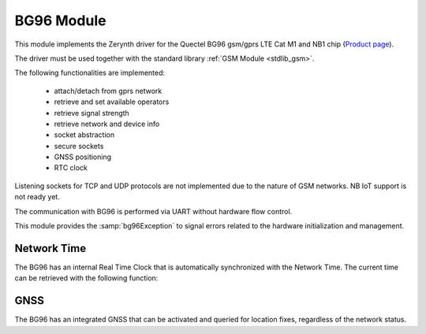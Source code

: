 .. module:: bg96

***********
BG96 Module
***********

This module implements the Zerynth driver for the Quectel BG96 gsm/gprs LTE Cat M1 and NB1 chip (`Product page <https://www.quectel.com/product/bg96.htm>`_).

The driver must be used together with the standard library :ref:`GSM Module <stdlib_gsm>`.

The following functionalities are implemented:

    * attach/detach from gprs network
    * retrieve and set available operators
    * retrieve signal strength
    * retrieve network and device info
    * socket abstraction
    * secure sockets
    * GNSS positioning
    * RTC clock

Listening sockets for TCP and UDP protocols are not implemented due to the nature of GSM networks. NB IoT support is not ready yet.

The communication with BG96 is performed via UART without hardware flow control.

This module provides the :samp:`bg96Exception` to signal errors related to the hardware initialization and management.

   
.. function:: init(serial,dtr,rts,poweron,reset,status,pe=None)

    Initialize the BG96 device given the following parameters:

    * *serial*, the serial port connected to the BG96 (:samp;`SERIAL1`,:samp:`SERIAL2`, etc..)
    * *dtr*, the DTR pin of BG96
    * *rts*, the RTS pin of BG96
    * *poweron*, the power up pin of BG96
    * *reset*, the reset pin of BG96
    * *status*, the status pin of BG96
    * *pe*, a port expander implementation

    If *pe* is not None, the BG96 initialization is performed using *pe* to control the pins.
    *pe* should be an instance of the :ref:`GPIO odle <stdlib_gpio>`.

    
------------
Network Time
------------

The BG96 has an internal Real Time Clock that is automatically synchronized with the Network Time.
The current time can be retrieved with the following function:

.. function:: rtc()
    
    Return a tuple of seven elements:

        * current year
        * current month (1-12)
        * current day (1-31)
        * current hour (0-23)
        * current minute (0-59)
        * current second (0-59)
        * current timezone in minutes away from GMT 0

    The returned time is always UTC time with a timezone indication.

    
----
GNSS
----

The BG96 has an integrated GNSS that can be activated and queried for location fixes, regardless of the network status.

.. function:: gnss_init()
   
    Initializes the GNSS subsystem.

    
.. function:: gnss_done()
   
    Shutdown the GNSS subsystem.

    
.. function:: gnss_fix()
   
    Return a tuple of 8 elements:

        * latitude in decimal format
        * longitude in decimal format
        * altitude in meters
        * speed in Km/h
        * course over ground as degrees from true north
        * horizontal dilution of precision (0.5 - 99.9)
        * number of satellite for this fix
        * UTC time as a tuple (yyyy,MM,dd,hh,mm,ss)

    The function return None if a fix can't be obtained.

    
